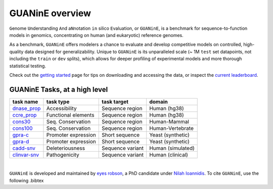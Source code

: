 .. guanine documentation overview file

================
GUANinE overview
================

``G``\ enome ``U``\ nderstanding ``A``\ nd a\ ``N``\ notation ``in`` silico ``E``\ valuation, or ``GUANinE``, is a benchmark for sequence-to-function models in genomics, concentrating on human (and eukaryotic) reference genomes. 


As a benchmark, ``GUANinE`` offers modelers a chance to evaluate and develop competitive models on controlled, high-quality data designed for generalizability. Unique to ``GUANinE`` is its unparalleled scale (~ 1M ``test`` set datapoints, not including the ``train`` or ``dev`` splits), which allows for deeper profiling of experimental models and more thorough statistical testing.    


Check out the `getting started`_ page for tips on downloading and accessing the data, or inspect the `current leaderboard`_. 


GUANinE Tasks, at a high level
------------------------------

+---------------+---------------------+-------------------+-------------------+
| task name     |      task type      | task target       |  domain           |
+===============+=====================+===================+===================+
| `dnase_prop`_ |    Accessibility    | Sequence region   | Human (hg38)      |
+---------------+---------------------+-------------------+-------------------+
| `ccre_prop`_  | Functional elements | Sequence region   | Human (hg38)      |
+---------------+---------------------+-------------------+-------------------+
| `cons30`_     | Seq. Conservation   | Sequence region   | Human-Mammal      |
+---------------+---------------------+-------------------+-------------------+
| `cons100`_    | Seq. Conservation   | Sequence region   | Human-Vertebrate  |
+---------------+---------------------+-------------------+-------------------+
| `gpra-c`_     | Promoter expression | Short  sequence   | Yeast (synthetic) |
+---------------+---------------------+-------------------+-------------------+
| `gpra-d`_     | Promoter expression | Short sequence    | Yeast (synthetic) |
+---------------+---------------------+-------------------+-------------------+
| `cadd-snv`_   | Deleteriousness     | Sequence variant  | Human (simulated) |
+---------------+---------------------+-------------------+-------------------+
| `clinvar-snv`_| Pathogenicity       | Sequence variant  | Human (clinical)  |
+---------------+---------------------+-------------------+-------------------+

.. seealso:: For a detailed comparison of tasks, consult the `task comparison`_ page. 

|

``GUANinE`` is developed and maintained by `eyes robson`_, a PhD candidate under `Nilah Ioannidis`_. To cite ``GUANinE``, use the following .bibtex

.. code-block:: 
    :caption: v1.0 .bibtex
    
    @InProceedings{pmlr-v240-robson24a,
    title = 	 {GUANinE v1.0: Benchmark Datasets for Genomic AI Sequence-to-Function Models},
    author =       {robson, eyes s. and Ioannidis, Nilah},
    booktitle = 	 {Proceedings of the 18th Machine Learning in Computational Biology meeting},
    pages = 	 {250--266},
    year = 	 {2024},
    editor = 	 {Knowles, David A. and Mostafavi, Sara},
    volume = 	 {240},
    series = 	 {Proceedings of Machine Learning Research},
    month = 	 {30 Nov--01 Dec},
    publisher =    {PMLR},
    pdf = 	 {https://proceedings.mlr.press/v240/robson24a/robson24a.pdf},
    url = 	 {https://proceedings.mlr.press/v240/robson24a.html}
    }


.. _`task comparison`: ./task_comparison.html
.. _`dnase_prop`: ./tasks/dnase_propensity.html
.. _`ccre_prop`: ./tasks/ccre_propensity.html
.. _`cons30`: ./tasks/cons30.html
.. _`cons100`: ./tasks/cons100.html
.. _`gpra-c`: ./tasks/gpra_c.html
.. _`gpra-d`: ./tasks/gpra_d.html
.. _`cadd-snv`: ./tasks/cadd_snv.html
.. _`clinvar-snv`: ./tasks/clinvar_snv.html

.. _`getting started`: ./installation.html
.. _`current leaderboard`: ./leaderboard.html
.. _`eyes robson`: https://eyes-robson.github.io
.. _`Nilah Ioannidis`: https://vcresearch.berkeley.edu/faculty/nilah-ioannidis
